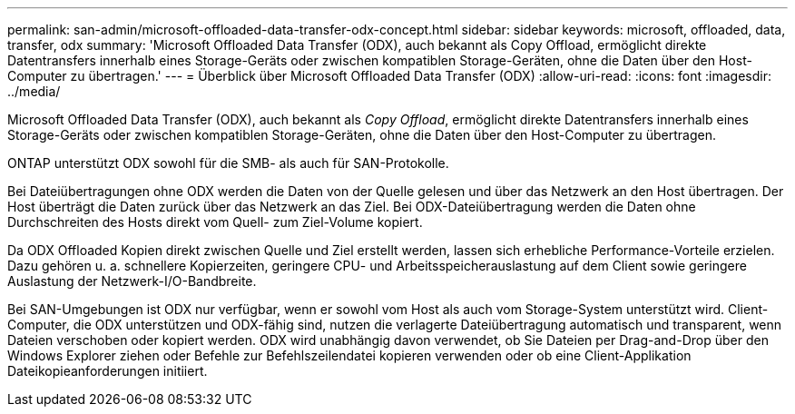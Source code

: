 ---
permalink: san-admin/microsoft-offloaded-data-transfer-odx-concept.html 
sidebar: sidebar 
keywords: microsoft, offloaded, data, transfer, odx 
summary: 'Microsoft Offloaded Data Transfer (ODX), auch bekannt als Copy Offload, ermöglicht direkte Datentransfers innerhalb eines Storage-Geräts oder zwischen kompatiblen Storage-Geräten, ohne die Daten über den Host-Computer zu übertragen.' 
---
= Überblick über Microsoft Offloaded Data Transfer (ODX)
:allow-uri-read: 
:icons: font
:imagesdir: ../media/


[role="lead"]
Microsoft Offloaded Data Transfer (ODX), auch bekannt als _Copy Offload_, ermöglicht direkte Datentransfers innerhalb eines Storage-Geräts oder zwischen kompatiblen Storage-Geräten, ohne die Daten über den Host-Computer zu übertragen.

ONTAP unterstützt ODX sowohl für die SMB- als auch für SAN-Protokolle.

Bei Dateiübertragungen ohne ODX werden die Daten von der Quelle gelesen und über das Netzwerk an den Host übertragen. Der Host überträgt die Daten zurück über das Netzwerk an das Ziel. Bei ODX-Dateiübertragung werden die Daten ohne Durchschreiten des Hosts direkt vom Quell- zum Ziel-Volume kopiert.

Da ODX Offloaded Kopien direkt zwischen Quelle und Ziel erstellt werden, lassen sich erhebliche Performance-Vorteile erzielen. Dazu gehören u. a. schnellere Kopierzeiten, geringere CPU- und Arbeitsspeicherauslastung auf dem Client sowie geringere Auslastung der Netzwerk-I/O-Bandbreite.

Bei SAN-Umgebungen ist ODX nur verfügbar, wenn er sowohl vom Host als auch vom Storage-System unterstützt wird. Client-Computer, die ODX unterstützen und ODX-fähig sind, nutzen die verlagerte Dateiübertragung automatisch und transparent, wenn Dateien verschoben oder kopiert werden. ODX wird unabhängig davon verwendet, ob Sie Dateien per Drag-and-Drop über den Windows Explorer ziehen oder Befehle zur Befehlszeilendatei kopieren verwenden oder ob eine Client-Applikation Dateikopieanforderungen initiiert.
